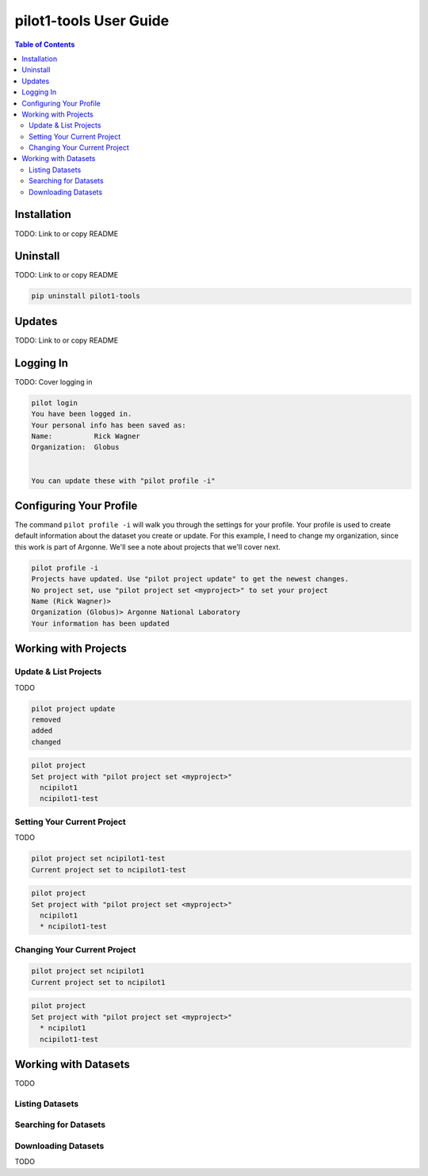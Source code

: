 pilot1-tools User Guide
=======================

.. contents:: Table of Contents

Installation
------------

TODO: Link to or copy README

Uninstall
---------

TODO: Link to or copy README

.. code-block:: bash

    pip uninstall pilot1-tools


Updates
-------

TODO: Link to or copy README

Logging In
----------

TODO: Cover logging in

.. code-block:: bash

   pilot login
   You have been logged in.
   Your personal info has been saved as:
   Name:          Rick Wagner
   Organization:  Globus


   You can update these with "pilot profile -i"


Configuring Your Profile
------------------------

The command ``pilot profile -i`` will walk you through the settings for your profile. Your profile is used to create default information about the dataset you create or update. For this example, I need to change my organization, since this work is part of Argonne. We'll see a note about projects that we'll cover next.

.. code-block:: bash

   pilot profile -i
   Projects have updated. Use "pilot project update" to get the newest changes.
   No project set, use "pilot project set <myproject>" to set your project
   Name (Rick Wagner)> 
   Organization (Globus)> Argonne National Laboratory
   Your information has been updated

Working with Projects
---------------------

   
Update & List Projects
^^^^^^^^^^^^^^^^^^^^^^

TODO

.. code-block:: bash

   pilot project update
   removed
   added
   changed


.. code-block:: bash

   pilot project 
   Set project with "pilot project set <myproject>"
     ncipilot1
     ncipilot1-test

   
Setting Your Current Project
^^^^^^^^^^^^^^^^^^^^^^^^^^^^

TODO

.. code-block:: bash

   pilot project set ncipilot1-test
   Current project set to ncipilot1-test


.. code-block:: bash

   pilot project 
   Set project with "pilot project set <myproject>"
     ncipilot1
     * ncipilot1-test


Changing Your Current Project
^^^^^^^^^^^^^^^^^^^^^^^^^^^^^

.. code-block:: bash

   pilot project set ncipilot1
   Current project set to ncipilot1


.. code-block:: bash

   pilot project 
   Set project with "pilot project set <myproject>"
     * ncipilot1
     ncipilot1-test


Working with Datasets
---------------------

TODO

Listing Datasets
^^^^^^^^^^^^^^^^

Searching for Datasets
^^^^^^^^^^^^^^^^^^^^^^

Downloading Datasets
^^^^^^^^^^^^^^^^^^^^

TODO

